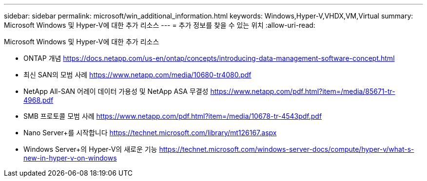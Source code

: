 ---
sidebar: sidebar 
permalink: microsoft/win_additional_information.html 
keywords: Windows,Hyper-V,VHDX,VM,Virtual 
summary: Microsoft Windows 및 Hyper-V에 대한 추가 리소스 
---
= 추가 정보를 찾을 수 있는 위치
:allow-uri-read: 


[role="lead"]
Microsoft Windows 및 Hyper-V에 대한 추가 리소스

* ONTAP 개념
https://docs.netapp.com/us-en/ontap/concepts/introducing-data-management-software-concept.html[]
* 최신 SAN의 모범 사례
https://www.netapp.com/media/10680-tr4080.pdf[]
* NetApp All-SAN 어레이 데이터 가용성 및 NetApp ASA 무결성
https://www.netapp.com/pdf.html?item=/media/85671-tr-4968.pdf[]
* SMB 프로토콜 모범 사례
https://www.netapp.com/pdf.html?item=/media/10678-tr-4543pdf.pdf[]
* Nano Server+를 시작합니다
https://technet.microsoft.com/library/mt126167.aspx[]
* Windows Server+의 Hyper-V의 새로운 기능
https://technet.microsoft.com/windows-server-docs/compute/hyper-v/what-s-new-in-hyper-v-on-windows[]

